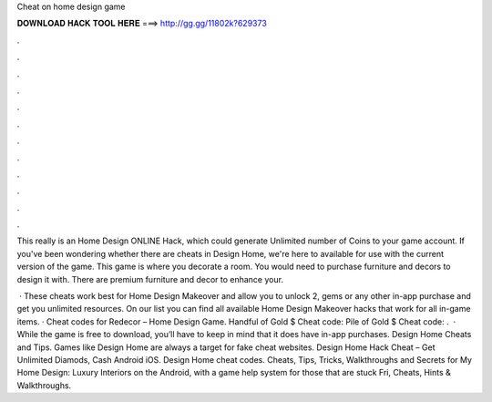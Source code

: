 Cheat on home design game



𝐃𝐎𝐖𝐍𝐋𝐎𝐀𝐃 𝐇𝐀𝐂𝐊 𝐓𝐎𝐎𝐋 𝐇𝐄𝐑𝐄 ===> http://gg.gg/11802k?629373



.



.



.



.



.



.



.



.



.



.



.



.

This really is an Home Design ONLINE Hack, which could generate Unlimited number of Coins to your game account. If you've been wondering whether there are cheats in Design Home, we're here to available for use with the current version of the game. This game is where you decorate a room. You would need to purchase furniture and decors to design it with. There are premium furniture and decor to enhance your.

 · These cheats work best for Home Design Makeover and allow you to unlock 2, gems or any other in-app purchase and get you unlimited resources. On our list you can find all available Home Design Makeover hacks that work for all in-game items. · Cheat codes for Redecor – Home Design Game. Handful of Gold $ Cheat code: Pile of Gold $ Cheat code: .  · While the game is free to download, you’ll have to keep in mind that it does have in-app purchases. Design Home Cheats and Tips. Games like Design Home are always a target for fake cheat websites. Design Home Hack Cheat – Get Unlimited Diamods, Cash Android iOS. Design Home cheat codes. Cheats, Tips, Tricks, Walkthroughs and Secrets for My Home Design: Luxury Interiors on the Android, with a game help system for those that are stuck Fri, Cheats, Hints & Walkthroughs.
